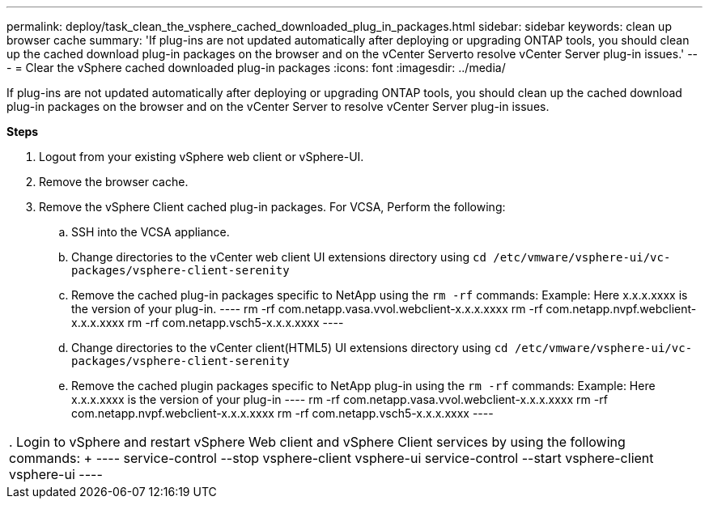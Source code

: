 ---
permalink: deploy/task_clean_the_vsphere_cached_downloaded_plug_in_packages.html
sidebar: sidebar
keywords: clean up browser cache
summary: 'If plug-ins are not updated automatically after deploying or upgrading ONTAP tools, you should clean up the cached download plug-in packages on the browser and on the vCenter Serverto resolve vCenter Server plug-in issues.'
---
= Clear the vSphere cached downloaded plug-in packages
:icons: font
:imagesdir: ../media/

[.lead]
If plug-ins are not updated automatically after deploying or upgrading ONTAP tools, you should clean up the cached download plug-in packages on the browser and on the vCenter Server to resolve vCenter Server plug-in issues.

*Steps*

. Logout from your existing vSphere web client or vSphere-UI.
. Remove the browser cache.
. Remove the vSphere Client cached plug-in packages. For VCSA, Perform the following:

 .. SSH into the VCSA appliance.
 .. Change directories to the vCenter web client UI extensions directory using `cd /etc/vmware/vsphere-ui/vc-packages/vsphere-client-serenity`
 .. Remove the cached plug-in packages specific to NetApp using the `rm -rf` commands:
 Example: Here x.x.x.xxxx is the version of your plug-in.
 ----
  rm -rf com.netapp.vasa.vvol.webclient-x.x.x.xxxx
  rm -rf com.netapp.nvpf.webclient-x.x.x.xxxx
  rm -rf com.netapp.vsch5-x.x.x.xxxx
 ----

 .. Change directories to the vCenter client(HTML5) UI extensions directory using `cd /etc/vmware/vsphere-ui/vc-packages/vsphere-client-serenity`
 .. Remove the cached plugin packages specific to NetApp plug-in using the `rm -rf` commands:
Example: Here x.x.x.xxxx is the version of your plug-in
 ----
rm -rf com.netapp.vasa.vvol.webclient-x.x.x.xxxx
rm -rf com.netapp.nvpf.webclient-x.x.x.xxxx
rm -rf com.netapp.vsch5-x.x.x.xxxx
 ----
|===

. Login to vSphere and restart vSphere Web client and vSphere Client services by using the following commands:
+
----
service-control --stop vsphere-client vsphere-ui
service-control --start vsphere-client vsphere-ui
----
